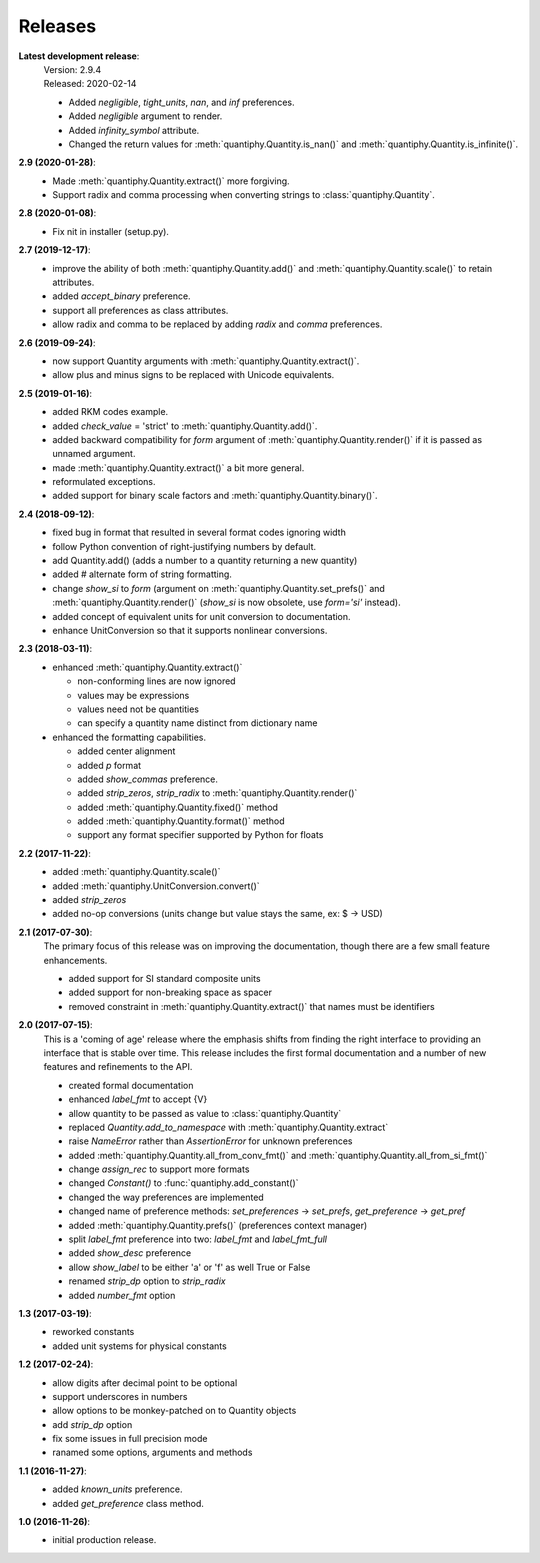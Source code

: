 Releases
========

**Latest development release**:
    | Version: 2.9.4
    | Released: 2020-02-14

    - Added *negligible*, *tight_units*, *nan*, and *inf* preferences.
    - Added *negligible* argument to render.
    - Added *infinity_symbol* attribute.
    - Changed the return values for :meth:`quantiphy.Quantity.is_nan()` and
      :meth:`quantiphy.Quantity.is_infinite()`.

**2.9 (2020-01-28)**:
    - Made :meth:`quantiphy.Quantity.extract()` more forgiving.
    - Support radix and comma processing when converting strings to 
      :class:`quantiphy.Quantity`.

**2.8 (2020-01-08)**:
    - Fix nit in installer (setup.py).

**2.7 (2019-12-17)**:
    - improve the ability of both :meth:`quantiphy.Quantity.add()` and 
      :meth:`quantiphy.Quantity.scale()` to retain attributes.
    - added *accept_binary* preference.
    - support all preferences as class attributes.
    - allow radix and comma to be replaced by adding *radix* and *comma* 
      preferences.

**2.6 (2019-09-24)**:
    - now support Quantity arguments with :meth:`quantiphy.Quantity.extract()`.
    - allow plus and minus signs to be replaced with Unicode equivalents.

**2.5 (2019-01-16)**:
    - added RKM codes example.
    - added *check_value* = 'strict' to :meth:`quantiphy.Quantity.add()`.
    - added backward compatibility for *form* argument of 
      :meth:`quantiphy.Quantity.render()` if it is passed as unnamed argument.
    - made :meth:`quantiphy.Quantity.extract()` a bit more general.
    - reformulated exceptions.
    - added support for binary scale factors and :meth:`quantiphy.Quantity.binary()`.

**2.4 (2018-09-12)**:
    - fixed bug in format that resulted in several format codes ignoring width
    - follow Python convention of right-justifying numbers by default.
    - add Quantity.add() (adds a number to a quantity returning a new quantity)
    - added # alternate form of string formatting.
    - change *show_si* to *form* (argument on 
      :meth:`quantiphy.Quantity.set_prefs()` and 
      :meth:`quantiphy.Quantity.render()` (*show_si* is now obsolete, use 
      *form='si'* instead).
    - added concept of equivalent units for unit conversion to documentation.
    - enhance UnitConversion so that it supports nonlinear conversions.

**2.3 (2018-03-11)**:
    - enhanced :meth:`quantiphy.Quantity.extract()`

      * non-conforming lines are now ignored
      * values may be expressions
      * values need not be quantities
      * can specify a quantity name distinct from dictionary name

    - enhanced the formatting capabilities.

      * added center alignment
      * added *p* format
      * added *show_commas* preference.
      * added *strip_zeros*, *strip_radix* to :meth:`quantiphy.Quantity.render()`
      * added :meth:`quantiphy.Quantity.fixed()` method
      * added :meth:`quantiphy.Quantity.format()` method
      * support any format specifier supported by Python for floats

**2.2 (2017-11-22)**:
    - added :meth:`quantiphy.Quantity.scale()`
    - added :meth:`quantiphy.UnitConversion.convert()`
    - added *strip_zeros*
    - added no-op conversions (units change but value stays the same, ex: $ → USD)

**2.1 (2017-07-30)**:
    The primary focus of this release was on improving the documentation, though 
    there are a few small feature enhancements.

    - added support for SI standard composite units
    - added support for non-breaking space as spacer
    - removed constraint in :meth:`quantiphy.Quantity.extract()` that names must 
      be identifiers

**2.0 (2017-07-15)**:
    This is a 'coming of age' release where the emphasis shifts from finding the 
    right interface to providing an interface that is stable over time. This 
    release includes the first formal documentation and a number of new features 
    and refinements to the API.

    - created formal documentation
    - enhanced *label_fmt* to accept {V}
    - allow quantity to be passed as value to :class:`quantiphy.Quantity`
    - replaced *Quantity.add_to_namespace* with 
      :meth:`quantiphy.Quantity.extract`
    - raise *NameError* rather than *AssertionError* for unknown preferences
    - added :meth:`quantiphy.Quantity.all_from_conv_fmt()` and 
      :meth:`quantiphy.Quantity.all_from_si_fmt()`
    - change *assign_rec* to support more formats
    - changed *Constant()* to :func:`quantiphy.add_constant()`
    - changed the way preferences are implemented
    - changed name of preference methods:
      *set_preferences* → *set_prefs*, *get_preference* → *get_pref*
    - added :meth:`quantiphy.Quantity.prefs()` (preferences context manager)
    - split *label_fmt* preference into two: *label_fmt* and *label_fmt_full*
    - added *show_desc* preference
    - allow *show_label* to be either 'a' or 'f' as well True or False
    - renamed *strip_dp* option to *strip_radix*
    - added *number_fmt* option

**1.3 (2017-03-19)**:
    - reworked constants
    - added unit systems for physical constants

**1.2 (2017-02-24)**:
    - allow digits after decimal point to be optional
    - support underscores in numbers
    - allow options to be monkey-patched on to Quantity objects
    - add *strip_dp* option
    - fix some issues in full precision mode
    - ranamed some options, arguments and methods

**1.1 (2016-11-27)**:
    - added *known_units* preference.
    - added *get_preference* class method.

**1.0 (2016-11-26)**:
    - initial production release.

